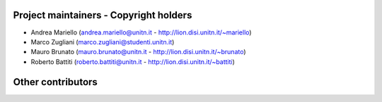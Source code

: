 Project maintainers - Copyright holders
---------------------------------------
- Andrea Mariello (andrea.mariello@unitn.it - http://lion.disi.unitn.it/~mariello)
- Marco Zugliani (marco.zugliani@studenti.unitn.it)
- Mauro Brunato (mauro.brunato@unitn.it - http://lion.disi.unitn.it/~brunato)
- Roberto Battiti (roberto.battiti@unitn.it - http://lion.disi.unitn.it/~battiti)

Other contributors
------------------
